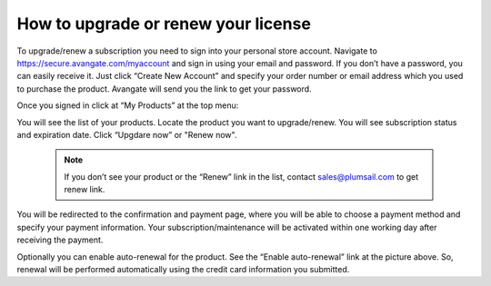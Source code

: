 How to upgrade or renew your license
####################################

To upgrade/renew a subscription you need to sign into your personal store account. Navigate to https://secure.avangate.com/myaccount and sign in using your email and password. If you don’t have a password, you can easily receive it. Just click “Create New Account” and specify your order number or email address which you used to purchase the product. Avangate will send you the link to get your password.

|SignInToAvangate|

Once you signed in click at “My Products” at the top menu:

|AvangateTopMenu|

You will see the list of your products. Locate the product you want to upgrade/renew. You will see subscription status and expiration date. Click “Upgdare now” or "Renew now".

 .. note::
    | If you don’t see your product or the “Renew” link in the list, contact sales@plumsail.com to get renew link.

You will be redirected to the confirmation and payment page, where you will be able to choose a payment method and specify your payment information. Your subscription/maintenance will be activated within one working day after receiving the payment.

|RenewSample|

Optionally you can enable auto-renewal for the product. See the “Enable auto-renewal” link at the picture above. So, renewal will be performed automatically using the credit card information you submitted.

.. |SignInToAvangate| image:: ../_static/img/SignInToAvangate.png
   :alt: Signin to Avangate
.. |AvangateTopMenu| image:: ../_static/img/AvangateTopMenu.png
   :alt: Avangate top menu
.. |RenewSample| image:: ../_static/img/RenewSample.png
   :alt: Renew sample